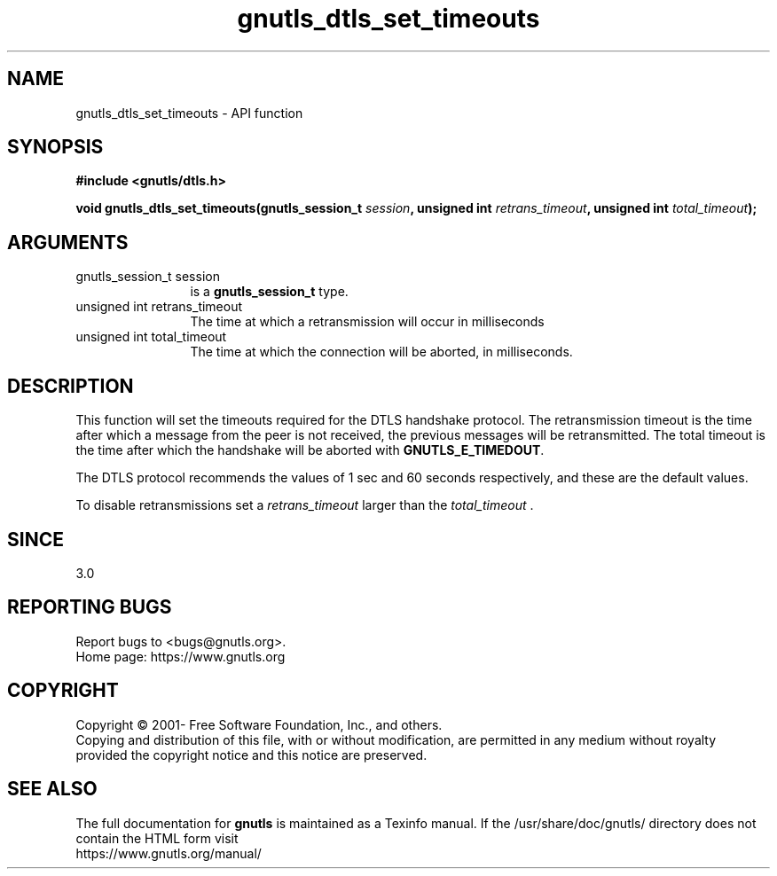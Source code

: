 .\" DO NOT MODIFY THIS FILE!  It was generated by gdoc.
.TH "gnutls_dtls_set_timeouts" 3 "3.7.0" "gnutls" "gnutls"
.SH NAME
gnutls_dtls_set_timeouts \- API function
.SH SYNOPSIS
.B #include <gnutls/dtls.h>
.sp
.BI "void gnutls_dtls_set_timeouts(gnutls_session_t " session ", unsigned int " retrans_timeout ", unsigned int " total_timeout ");"
.SH ARGUMENTS
.IP "gnutls_session_t session" 12
is a \fBgnutls_session_t\fP type.
.IP "unsigned int retrans_timeout" 12
The time at which a retransmission will occur in milliseconds
.IP "unsigned int total_timeout" 12
The time at which the connection will be aborted, in milliseconds.
.SH "DESCRIPTION"
This function will set the timeouts required for the DTLS handshake
protocol. The retransmission timeout is the time after which a
message from the peer is not received, the previous messages will
be retransmitted. The total timeout is the time after which the
handshake will be aborted with \fBGNUTLS_E_TIMEDOUT\fP.

The DTLS protocol recommends the values of 1 sec and 60 seconds
respectively, and these are the default values.

To disable retransmissions set a  \fIretrans_timeout\fP larger than the  \fItotal_timeout\fP .
.SH "SINCE"
3.0
.SH "REPORTING BUGS"
Report bugs to <bugs@gnutls.org>.
.br
Home page: https://www.gnutls.org

.SH COPYRIGHT
Copyright \(co 2001- Free Software Foundation, Inc., and others.
.br
Copying and distribution of this file, with or without modification,
are permitted in any medium without royalty provided the copyright
notice and this notice are preserved.
.SH "SEE ALSO"
The full documentation for
.B gnutls
is maintained as a Texinfo manual.
If the /usr/share/doc/gnutls/
directory does not contain the HTML form visit
.B
.IP https://www.gnutls.org/manual/
.PP

